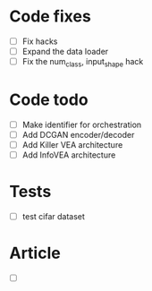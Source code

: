 * Code fixes
- [ ] Fix hacks
- [ ] Expand the data loader
- [ ] Fix the num_class, input_shape hack


* Code todo
- [ ] Make identifier for orchestration
- [ ] Add DCGAN encoder/decoder
- [ ] Add Killer VEA architecture
- [ ] Add InfoVEA architecture



* Tests
- [ ] test cifar dataset


* Article
- [ ]
